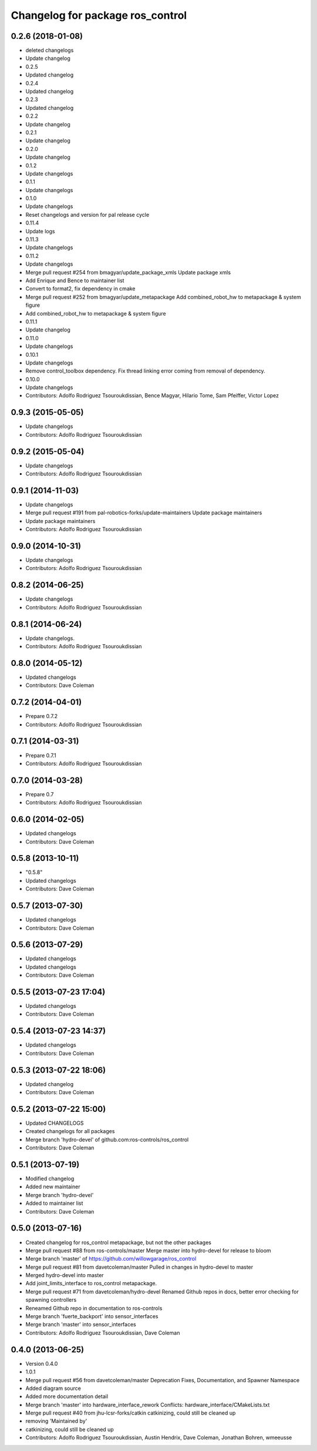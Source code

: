 ^^^^^^^^^^^^^^^^^^^^^^^^^^^^^^^^^
Changelog for package ros_control
^^^^^^^^^^^^^^^^^^^^^^^^^^^^^^^^^

0.2.6 (2018-01-08)
------------------
* deleted changelogs
* Update changelog
* 0.2.5
* Updated changelog
* 0.2.4
* Updated changelog
* 0.2.3
* Updated changelog
* 0.2.2
* Update changelog
* 0.2.1
* Update changelog
* 0.2.0
* Update changelog
* 0.1.2
* Update changelogs
* 0.1.1
* Update changelogs
* 0.1.0
* Update changelogs
* Reset changelogs and version for pal release cycle
* 0.11.4
* Update logs
* 0.11.3
* Update changelogs
* 0.11.2
* Update changelogs
* Merge pull request #254 from bmagyar/update_package_xmls
  Update package xmls
* Add Enrique and Bence to maintainer list
* Convert to format2, fix dependency in cmake
* Merge pull request #252 from bmagyar/update_metapackage
  Add combined_robot_hw to metapackage & system figure
* Add combined_robot_hw to metapackage & system figure
* 0.11.1
* Update changelog
* 0.11.0
* Update changelogs
* 0.10.1
* Update changelogs
* Remove control_toolbox dependency. Fix thread linking error coming from removal of dependency.
* 0.10.0
* Update changelogs
* Contributors: Adolfo Rodriguez Tsouroukdissian, Bence Magyar, Hilario Tome, Sam Pfeiffer, Victor Lopez

0.9.3 (2015-05-05)
------------------
* Update changelogs
* Contributors: Adolfo Rodriguez Tsouroukdissian

0.9.2 (2015-05-04)
------------------
* Update changelogs
* Contributors: Adolfo Rodriguez Tsouroukdissian

0.9.1 (2014-11-03)
------------------
* Update changelogs
* Merge pull request #191 from pal-robotics-forks/update-maintainers
  Update package maintainers
* Update package maintainers
* Contributors: Adolfo Rodriguez Tsouroukdissian

0.9.0 (2014-10-31)
------------------
* Update changelogs
* Contributors: Adolfo Rodriguez Tsouroukdissian

0.8.2 (2014-06-25)
------------------
* Update changelogs
* Contributors: Adolfo Rodriguez Tsouroukdissian

0.8.1 (2014-06-24)
------------------
* Update changelogs.
* Contributors: Adolfo Rodriguez Tsouroukdissian

0.8.0 (2014-05-12)
------------------
* Updated changelogs
* Contributors: Dave Coleman

0.7.2 (2014-04-01)
------------------
* Prepare 0.7.2
* Contributors: Adolfo Rodriguez Tsouroukdissian

0.7.1 (2014-03-31)
------------------
* Prepare 0.7.1
* Contributors: Adolfo Rodriguez Tsouroukdissian

0.7.0 (2014-03-28)
------------------
* Prepare 0.7
* Contributors: Adolfo Rodriguez Tsouroukdissian

0.6.0 (2014-02-05)
------------------
* Updated changelogs
* Contributors: Dave Coleman

0.5.8 (2013-10-11)
------------------
* "0.5.8"
* Updated changelogs
* Contributors: Dave Coleman

0.5.7 (2013-07-30)
------------------
* Updated changelogs
* Contributors: Dave Coleman

0.5.6 (2013-07-29)
------------------
* Updated changelogs
* Updated changelogs
* Contributors: Dave Coleman

0.5.5 (2013-07-23 17:04)
------------------------
* Updated changelogs
* Contributors: Dave Coleman

0.5.4 (2013-07-23 14:37)
------------------------
* Updated changelogs
* Contributors: Dave Coleman

0.5.3 (2013-07-22 18:06)
------------------------
* Updated changelog
* Contributors: Dave Coleman

0.5.2 (2013-07-22 15:00)
------------------------
* Updated CHANGELOGS
* Created changelogs for all packages
* Merge branch 'hydro-devel' of github.com:ros-controls/ros_control
* Contributors: Dave Coleman

0.5.1 (2013-07-19)
------------------
* Modified changelog
* Added new maintainer
* Merge branch 'hydro-devel'
* Added to maintainer list
* Contributors: Dave Coleman

0.5.0 (2013-07-16)
------------------
* Created changelog for ros_control metapackage, but not the other packages
* Merge pull request #88 from ros-controls/master
  Merge master into hydro-devel for release to bloom
* Merge branch 'master' of https://github.com/willowgarage/ros_control
* Merge pull request #81 from davetcoleman/master
  Pulled in changes in hydro-devel to master
* Merged hydro-devel into master
* Add joint_limits_interface to ros_control metapackage.
* Merge pull request #71 from davetcoleman/hydro-devel
  Renamed Github repos in docs, better error checking for spawning controllers
* Reneamed Github repo in documentation to ros-controls
* Merge branch 'fuerte_backport' into sensor_interfaces
* Merge branch 'master' into sensor_interfaces
* Contributors: Adolfo Rodriguez Tsouroukdissian, Dave Coleman

0.4.0 (2013-06-25)
------------------
* Version 0.4.0
* 1.0.1
* Merge pull request #56 from davetcoleman/master
  Deprecation Fixes, Documentation, and Spawner Namespace
* Added diagram source
* Added more documentation detail
* Merge branch 'master' into hardware_interface_rework
  Conflicts:
  hardware_interface/CMakeLists.txt
* Merge pull request #40 from jhu-lcsr-forks/catkin
  catkinizing, could still be cleaned up
* removing 'Maintained by'
* catkinizing, could still be cleaned up
* Contributors: Adolfo Rodriguez Tsouroukdissian, Austin Hendrix, Dave Coleman, Jonathan Bohren, wmeeusse
